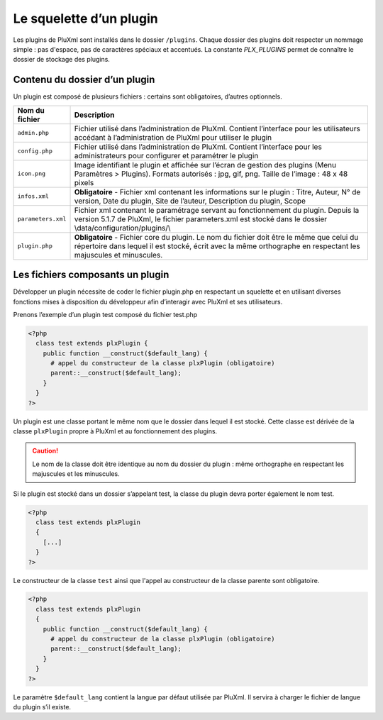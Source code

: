 Le squelette d’un plugin
========================

Les plugins de PluXml sont installés dans le dossier ``/plugins``. Chaque dossier des plugins doit respecter un nommage simple :
pas d'espace, pas de caractères spéciaux et accentués. La constante `PLX_PLUGINS` permet de connaître le dossier de stockage des plugins.

Contenu du dossier d’un plugin
------------------------------

Un plugin est composé de plusieurs fichiers : certains sont obligatoires, d’autres optionnels.

.. list-table::
   :widths: 15 85
   :header-rows: 1

   * - Nom du fichier
     - Description
   * - ``admin.php``
     - Fichier utilisé dans l’administration de PluXml. Contient l’interface pour les utilisateurs accédant à l’administration de PluXml pour utiliser le plugin
   * - ``config.php``
     - Fichier utilisé dans l’administration de PluXml. Contient l’interface pour les administrateurs pour configurer et paramétrer le plugin
   * - ``icon.png``
     - Image identifiant le plugin et affichée sur l’écran de gestion des plugins (Menu Paramètres > Plugins). Formats autorisés : jpg, gif, png. Taille de l’image : 48 x 48 pixels
   * - ``infos.xml``
     - **Obligatoire** - Fichier xml contenant les informations sur le plugin : Titre, Auteur, N° de version, Date du plugin, Site de l’auteur, Description du plugin, Scope
   * - ``parameters.xml``
     - Fichier xml contenant le paramétrage servant au fonctionnement du plugin. Depuis la version 5.1.7 de PluXml, le fichier parameters.xml est stocké dans le dossier \\data/configuration/plugins/\\
   * - ``plugin.php``
     - **Obligatoire** - Fichier core du plugin. Le nom du fichier doit être le même que celui du répertoire dans lequel il est stocké, écrit avec la même orthographe en respectant les majuscules et minuscules.

Les fichiers composants un plugin
---------------------------------

Développer un plugin nécessite de coder le fichier plugin.php en respectant un squelette et en utilisant diverses fonctions mises à disposition du développeur afin d’interagir avec PluXml et ses utilisateurs.

Prenons l’exemple d’un plugin test composé du fichier test.php

.. code:: php

    <?php
      class test extends plxPlugin {
        public function __construct($default_lang) {
          # appel du constructeur de la classe plxPlugin (obligatoire)
          parent::__construct($default_lang);
        }
      }
    ?>

Un plugin est une classe portant le même nom que le dossier dans lequel il est stocké. Cette classe est dérivée
de la classe ``plxPlugin`` propre à PluXml et au fonctionnement des plugins.

.. caution::

     Le nom de la classe doit être identique au nom du dossier du plugin : même orthographe en respectant les majuscules et les minuscules.

Si le plugin est stocké dans un dossier s’appelant test, la classe du plugin devra porter également le nom test.

.. code:: php

    <?php
      class test extends plxPlugin
      {
        [...]
      }
    ?>

Le constructeur de la classe ``test`` ainsi que l'appel au constructeur de la classe parente sont obligatoire.

.. code:: php

    <?php
      class test extends plxPlugin
      {
        public function __construct($default_lang) {
          # appel du constructeur de la classe plxPlugin (obligatoire)
          parent::__construct($default_lang);
        }
      }
    ?>

Le paramètre ``$default_lang`` contient la langue par défaut utilisée par PluXml. Il servira à charger le fichier de langue du plugin s’il existe.
